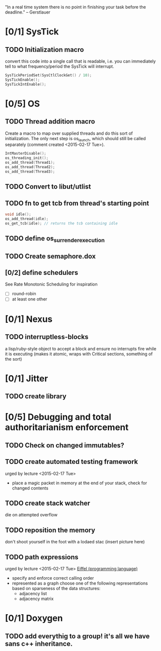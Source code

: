 #+startup: all
#+todo: TODO(t) VERIFY(v) IN-PROGRESS(p) DOCUMENT(m) PRINT(r) | OPTIONAL(o) HIATUS(h) DONE(d) CANCELED(c)
"In a real time system there is no point in finishing your task before
the deadline." -- Gerstlauer
* [0/1] SysTick
** TODO Initialization macro
convert this code into a single call that is readable, i.e. you can
immediately tell to what frequency/period the SysTick will interrupt.
#+BEGIN_SRC c :tangle no
  SysTickPeriodSet(SysCtlClockGet() / 10);
  SysTickEnable();
  SysTickIntEnable();
#+END_SRC
* [0/5] OS
** TODO Thread addition macro
Create a macro to map over supplied threads and do this sort of
initialization. The only next step is os_launch, which should still be
called separately (comment created <2015-02-17 Tue>).
#+BEGIN_SRC c :tangle no
  IntMasterDisable();
  os_threading_init();
  os_add_thread(Thread1);
  os_add_thread(Thread2);
  os_add_thread(Thread3);
#+END_SRC
** TODO Convert to libut/utlist
** TODO fn to get tcb from thread's starting point
#+BEGIN_SRC c :tangle no
  void idle();
  os_add_thread(idle);
  os_get_tcb(idle); // returns the tcb containing idle
#+END_SRC
** TODO define os_surrender_execution
** TODO Create semaphore.dox
** [0/2] define schedulers
See Rate Monotonic Scheduling for inspiration
- [ ] round-robin
- [ ] at least one other
* [0/1] Nexus
** TODO interruptless-blocks
a lisp/ruby-style object to accept a block and ensure no interrupts
fire while it is executing (makes it atomic, wraps with Critical
sections, something of the sort)
* [0/1] Jitter
** TODO create library
* [0/5] Debugging and total authoritarianism enforcement
** TODO Check on changed immutables?
** TODO create automated testing framework
urged by lecture <2015-02-17 Tue>
- place a magic packet in memory at the end of your stack, check for
  changed contents
** TODO create stack watcher
die on attempted overflow
** TODO reposition the memory
don't shoot yourself in the foot with a lodaed stac
(insert picture here)
** TODO path expressions
urged by lecture <2015-02-17 Tue>
[[http://en.wikipedia.org/wiki/Eiffel_(programming_language)][Eiffel (programming language)]]
[[./img/path_expressions_lec04.png]]
- specify and enforce correct calling order
- represented as a graph
  choose one of the following representations based on sparseness of
  the data structures:
  - adjacency list
  - adjacency matrix
* [0/1] Doxygen
** TODO add everythig to a group! it's all we have sans c++ inheritance.
